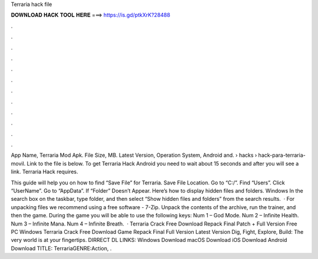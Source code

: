 Terraria hack file



𝐃𝐎𝐖𝐍𝐋𝐎𝐀𝐃 𝐇𝐀𝐂𝐊 𝐓𝐎𝐎𝐋 𝐇𝐄𝐑𝐄 ===> https://is.gd/ptkXrK?28488



.



.



.



.



.



.



.



.



.



.



.



.

App Name, Terraria Mod Apk. File Size, MB. Latest Version, Operation System, Android and.  › hacks › hack-para-terraria-movil. Link to the file is below. To get Terraria Hack Android you need to wait about 15 seconds and after you will see a link. Terraria Hack requires.

This guide will help you on how to find “Save File” for Terraria. Save File Location. Go to “C:/”. Find “Users”. Click “UserName”. Go to “AppData”. If “Folder” Doesn’t Appear. Here’s how to display hidden files and folders. ﻿Windows In the search box on the taskbar, type folder, and then select “Show hidden files and folders” from the search results.  · For unpacking files we recommend using a free software - 7-Zip. Unpack the contents of the archive, run the trainer, and then the game. During the game you will be able to use the following keys: Num 1 – God Mode. Num 2 – Infinite Health. Num 3 – Infinite Mana. Num 4 – Infinite Breath.  · Terraria Crack Free Download Repack Final Patch + Full Version Free PC Windows Terraria Crack Free Download Game Repack Final Full Version Latest Version Dig, Fight, Explore, Build: The very world is at your fingertips. DIRRECT DL LINKS: Windows Download macOS Download iOS Download Android Download TITLE: TerrariaGENRE:Action, .
